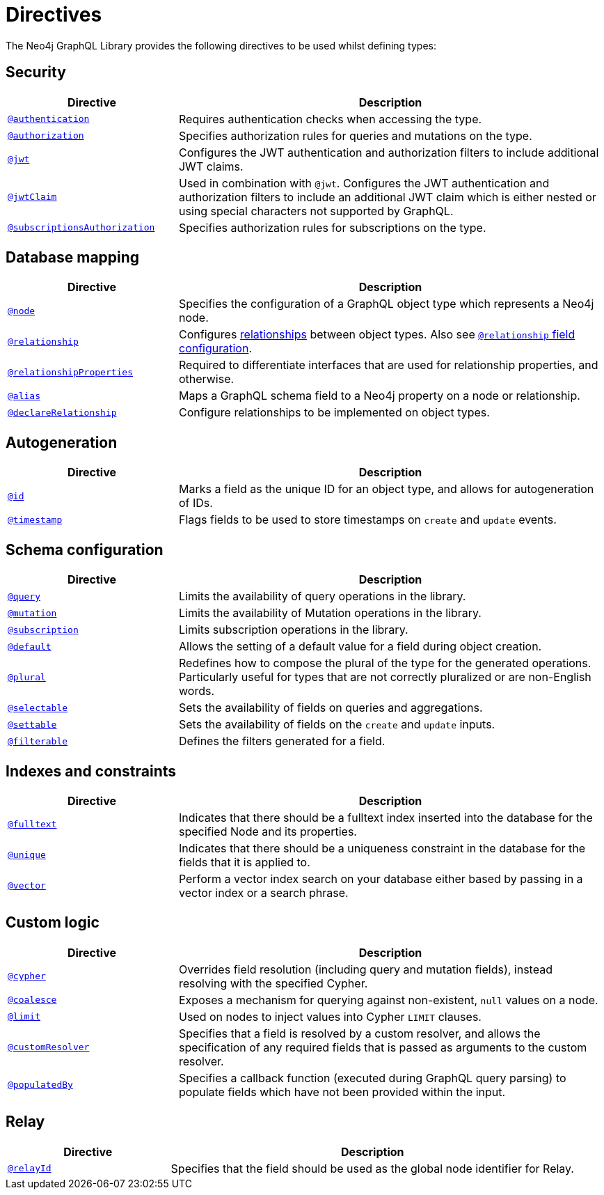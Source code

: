 [[directives]]
= Directives
:description: This page lists all directives available in the Neo4j GraphQL Library.


The Neo4j GraphQL Library provides the following directives to be used whilst defining types:

== Security

[cols="2,5"]
|===
| Directive | Description

| xref::/security/authentication.adoc[`@authentication`]
| Requires authentication checks when accessing the type.

| xref::/security/authorization.adoc[`@authorization`]
| Specifies authorization rules for queries and mutations on the type.

| xref::/security/configuration.adoc#_jwt[`@jwt`]
| Configures the JWT authentication and authorization filters to include additional JWT claims.

| xref::/security/configuration.adoc#_jwtclaim[`@jwtClaim`]
| Used in combination with `@jwt`.
Configures the JWT authentication and authorization filters to include an additional JWT claim which is either nested or using special characters not supported by GraphQL.

| xref::/security/subscriptions-authorization.adoc[`@subscriptionsAuthorization`]
| Specifies authorization rules for subscriptions on the type.

|===

== Database mapping

[cols="2,5"]
|===
| Directive | Description

| xref::/directives/database-mapping.adoc#_node[`@node`]
| Specifies the configuration of a GraphQL object type which represents a Neo4j node.

| xref::/directives/database-mapping.adoc#_relationship[`@relationship`]
| Configures xref::/types/relationships.adoc[relationships] between object types. Also see xref::/directives/schema-configuration/field-configuration.adoc#_relationship[`@relationship` field configuration].

| xref::/directives/database-mapping.adoc#_relationshipproperties[`@relationshipProperties`]
a| Required to differentiate interfaces that are used for relationship properties, and otherwise.

| xref::/directives/database-mapping.adoc#_alias[`@alias`]
| Maps a GraphQL schema field to a Neo4j property on a node or relationship.

| xref::/types/relationships.adoc#_declarerelationship[`@declareRelationship`]
| Configure relationships to be implemented on object types.

|===

== Autogeneration

[cols="2,5"]
|===
| Directive | Description

| xref::/directives/autogeneration.adoc#type-definitions-autogeneration-id[`@id`]
| Marks a field as the unique ID for an object type, and allows for autogeneration of IDs.

| xref::/directives/autogeneration.adoc#type-definitions-autogeneration-timestamp[`@timestamp`]
| Flags fields to be used to store timestamps on `create` and `update` events.

|===

== Schema configuration

[cols="2,5"]
|===
| Directive | Description

| xref:/directives/schema-configuration/type-configuration.adoc#_query[`@query`]
| Limits the availability of query operations in the library.

| xref:/directives/schema-configuration/type-configuration.adoc#_mutation[`@mutation`]
| Limits the availability of Mutation operations in the library.

| xref:/directives/schema-configuration/type-configuration.adoc#_subscription[`@subscription`]
| Limits subscription operations in the library.

| xref::/directives/schema-configuration/type-configuration.adoc#type-definitions-default-values-default[`@default`]
| Allows the setting of a default value for a field during object creation.

| xref::/directives/schema-configuration/type-configuration.adoc#_plural[`@plural`]
| Redefines how to compose the plural of the type for the generated operations.
Particularly useful for types that are not correctly pluralized or are non-English words.

| xref:/directives/schema-configuration/field-configuration.adoc#_selectable[`@selectable`]
| Sets the availability of fields on queries and aggregations.

| xref:/directives/schema-configuration/field-configuration.adoc#_settable[`@settable`]
| Sets the availability of fields on the `create` and `update` inputs.

| xref:/directives/schema-configuration/field-configuration.adoc#_filterable[`@filterable`]
| Defines the filters generated for a field.

|===

== Indexes and constraints

[cols="2,5"]
|===
| Directive | Description

| xref::/directives/indexes-and-constraints.adoc#_fulltext[`@fulltext`]
| Indicates that there should be a fulltext index inserted into the database for the specified Node and its properties.

| xref::/directives/indexes-and-constraints.adoc#_unique[`@unique`]
| Indicates that there should be a uniqueness constraint in the database for the fields that it is applied to.

| xref::/directives/indexes-and-constraints.adoc#_vector_index_search[`@vector`]
| Perform a vector index search on your database either based by passing in a vector index or a search phrase.

|===

== Custom logic

[cols="2,5"]
|===
| Directive | Description

| xref::/directives/custom-logic.adoc#_cypher[`@cypher`]
| Overrides field resolution (including query and mutation fields), instead resolving with the specified Cypher.

| xref::/directives/custom-logic.adoc#_coalesce[`@coalesce`]
| Exposes a mechanism for querying against non-existent, `null` values on a node.

| xref::/directives/custom-logic.adoc#_limit[`@limit`]
| Used on nodes to inject values into Cypher `LIMIT` clauses.

| xref::/directives/custom-logic.adoc#_customresolver[`@customResolver`]
| Specifies that a field is resolved by a custom resolver, and allows the specification
of any required fields that is passed as arguments to the custom resolver.

| xref::/directives/custom-logic.adoc#_populatedby[`@populatedBy`]
| Specifies a callback function (executed during GraphQL query parsing) to populate fields which have not been provided within the input.

|===

== Relay

[cols="2,5"]
|===
| Directive | Description

| xref:/integrations/relay-compatibility.adoc#_relayid[`@relayId`]
| Specifies that the field should be used as the global node identifier for Relay.

|===
